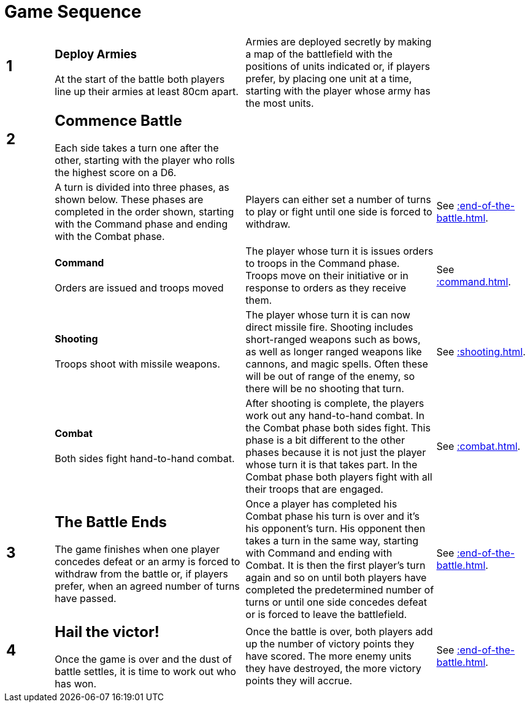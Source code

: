 = Game Sequence
:page-role: -toc at-a-glance

[cols="^1,<4,<4,<2",frame=none,grid=rows]
|===

a|
[discrete]
== 1
a|
[discrete]
=== Deploy Armies

At the start of the battle both players line
up their armies at least 80cm apart.
|Armies are deployed secretly by making a map of the
battlefield with the positions of units indicated or, if
players prefer, by placing one unit at a time, starting
with the player whose army has the most units.
|

a|
[discrete]
== 2
a|
[discrete]
== Commence Battle

Each side takes a turn one after the other,
starting with the player who rolls the
highest score on a D6.
|
|

|
|A turn is divided into three phases,
as shown below. These phases are
completed in the order shown, starting
with the Command phase and ending
with the Combat phase.
|Players can either set a number of turns to play or fight
until one side is forced to withdraw.
|See xref::end-of-the-battle.adoc[].

|
a|
[discrete]
==== Command

Orders are issued and troops moved
|The player whose turn it is issues orders to troops in the
Command phase. Troops move on their initiative or in
response to orders as they receive them.
|See xref::command.adoc[].

|
a|
[discrete]
==== Shooting

Troops shoot with missile weapons.
|The player whose turn it is can now direct missile fire.
Shooting includes short-ranged weapons such as bows,
as well as longer ranged weapons like cannons, and
magic spells. Often these will be out of range of the
enemy, so there will be no shooting that turn.
|See xref::shooting.adoc[].

|
a|
[discrete]
==== Combat

Both sides fight hand-to-hand combat.
|After shooting is complete, the players work out any
hand-to-hand combat. In the Combat phase both sides
fight. This phase is a bit different to the other phases
because it is not just the player whose turn it is that
takes part. In the Combat phase both players fight with
all their troops that are engaged.
|See xref::combat.adoc[].

a|
[discrete]
== 3
a|
[discrete]
== The Battle Ends

The game finishes when one player
concedes defeat or an army is forced to
withdraw from the battle or, if players
prefer, when an agreed number of turns
have passed.
|Once a player has completed his Combat phase his turn
is over and it’s his opponent’s turn. His opponent then
takes a turn in the same way, starting with Command
and ending with Combat. It is then the first player’s
turn again and so on until both players have completed
the predetermined number of turns or until one side
concedes defeat or is forced to leave the battlefield.
|See xref::end-of-the-battle.adoc[].

a|
[discrete]
== 4
a|
[discrete]
== Hail the victor!

Once the game is over and the dust of
battle settles, it is time to work out who
has won.
| Once the battle is over, both players add up the number
of victory points they have scored. The more enemy
units they have destroyed, the more victory points they
will accrue.
|See xref::end-of-the-battle.adoc[].
|===
